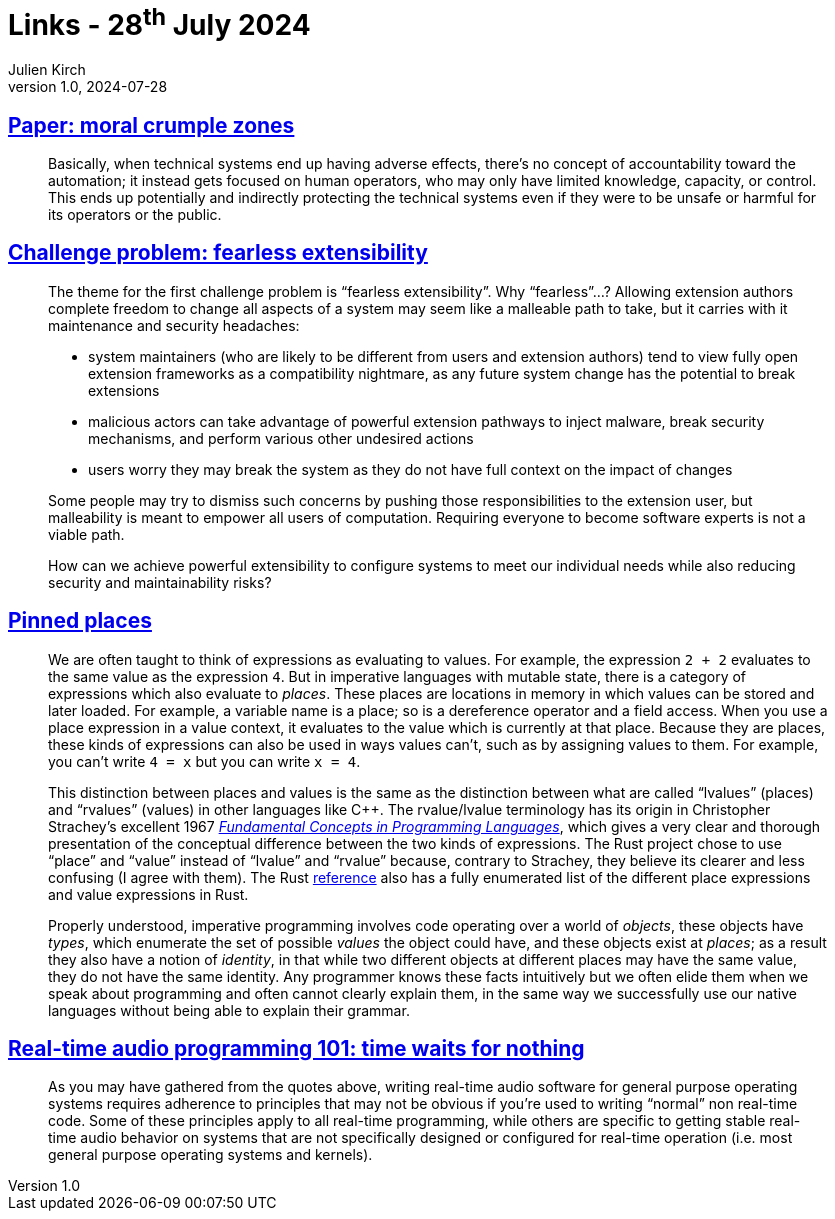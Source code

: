 = Links - 28^th^ July 2024
Julien Kirch
v1.0, 2024-07-28
:article_lang: en
:figure-caption!:
:article_description: Moral crumple zones, fearless extensibility, values & places, real-time audio programming

== link:https://cohost.org/mononcqc/post/7057192-paper-moral-crumple[Paper: moral crumple zones]

[quote]
____
Basically, when technical systems end up having adverse effects, there's no concept of accountability toward the automation; it instead gets focused on human operators, who may only have limited knowledge, capacity, or control. This ends up potentially and indirectly protecting the technical systems even if they were to be unsafe or harmful for its operators or the public.
____

== link:https://forum.malleable.systems/t/challenge-problem-fearless-extensibility/205[Challenge problem: fearless extensibility]

[quote]
____
The theme for the first challenge problem is "`fearless extensibility`". Why "`fearless`"…? Allowing extension authors complete freedom to change all aspects of a system may seem like a malleable path to take, but it carries with it maintenance and security headaches:

* system maintainers (who are likely to be different from users and extension authors) tend to view fully open extension frameworks as a compatibility nightmare, as any future system change has the potential to break extensions
* malicious actors can take advantage of powerful extension pathways to inject malware, break security mechanisms, and perform various other undesired actions
* users worry they may break the system as they do not have full context on the impact of changes

Some people may try to dismiss such concerns by pushing those responsibilities to the extension user, but malleability is meant to empower all users of computation. Requiring everyone to become software experts is not a viable path.

How can we achieve powerful extensibility to configure systems to meet our individual needs while also reducing security and maintainability risks?
____

== link:https://without.boats/blog/pinned-places/[Pinned places]

[quote]
____
We are often taught to think of expressions as evaluating to values. For example, the expression `+2 + 2+` evaluates to the same value as the expression `+4+`. But in imperative languages with mutable state, there is a category of expressions which also evaluate to _places_. These places are locations in memory in which values can be stored and later loaded. For example, a variable name is a place; so is a dereference operator and a field access. When you use a place expression in a value context, it evaluates to the value which is currently at that place. Because they are places, these kinds of expressions can also be used in ways values can't, such as by assigning values to them. For example, you can't write `+4 = x+` but you can write `+x = 4+`.

This distinction between places and values is the same as the distinction between what are called "`lvalues`" (places) and "`rvalues`" (values) in other languages like {cpp}. The rvalue/lvalue terminology has its origin in Christopher Strachey's excellent 1967 link:https://www.cs.cmu.edu/~crary/819-f09/Strachey67.pdf[_Fundamental Concepts in Programming Languages_], which gives a very clear and thorough presentation of the conceptual difference between the two kinds of expressions. The Rust project chose to use "`place`" and "`value`" instead of "`lvalue`" and "`rvalue`" because, contrary to Strachey, they believe its clearer and less confusing (I agree with them). The Rust link:https://doc.rust-lang.org/stable/reference/introduction.html[reference] also has a fully enumerated list of the different place expressions and value expressions in Rust.

Properly understood, imperative programming involves code operating over a world of _objects_, these objects have _types_, which enumerate the set of possible _values_ the object could have, and these objects exist at _places_; as a result they also have a notion of _identity_, in that while two different objects at different places may have the same value, they do not have the same identity. Any programmer knows these facts intuitively but we often elide them when we speak about programming and often cannot clearly explain them, in the same way we successfully use our native languages without being able to explain their grammar.
____

== link:http://www.rossbencina.com/code/real-time-audio-programming-101-time-waits-for-nothing[Real-time audio programming 101: time waits for nothing]

[quote]
____
As you may have gathered from the quotes above, writing real-time audio software for general purpose operating systems requires adherence to principles that may not be obvious if you're used to writing "`normal`" non real-time code. Some of these principles apply to all real-time programming, while others are specific to getting stable real-time audio behavior on systems that are not specifically designed or configured for real-time operation (i.e. most general purpose operating systems and kernels).
____
